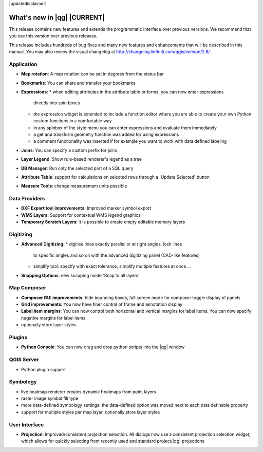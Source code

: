 |updatedisclaimer|

.. _qgis.documentation.whatsnew:

****************************
What's new in |qg| |CURRENT|
****************************

This release contains new features and extends the programmatic
interface over previous versions. We recommend that you use this version over
previous releases.

This release includes hundreds of bug fixes and many new features and
enhancements that will be described in this manual. You may also
review the visual changelog at
http://changelog.linfiniti.com/qgis/version/2.8/.


Application 
-----------

* **Map rotation**: A map rotation can be set in degrees from the status bar
* **Bookmarks**: You can share and transfer your bookmarks 
* **Expressions**:
  * when editing attributes in the attribute table or forms, you can now enter expressions
    directly into spin boxes
  * the expression widget is extended to include a function editor where you are able to
    create your own Python custom functions in a comfortable way
  * in any spinbox of the style menu you can enter expressions and evaluate them immediately
  * a get and transform geometry function was added for using expressions
  * a comment functionality was inserted if for example you want to work with data defined labeling
* **Joins**: You can specify a custom prefix for joins
* **Layer Legend**: Show rule-based renderer's legend as a tree
* **DB Manager**: Run only the selected part of a SQL query
* **Attribute Table**: support for calculations on selected rows through a 'Update Selected' button
* **Measure Tools**: change measurement units possible

Data Providers 
--------------

* **DXF Export tool improvements**: Improved marker symbol export
* **WMS Layers**: Support for contextual WMS legend graphics
* **Temporary Scratch Layers**: It is possible to create empty editable memory layers

Digitizing
----------

* **Advanced Digitizing**:
  * digitise lines exactly parallel or at right angles, lock lines
    to specific angles and so on with the advanced digitizing panel (CAD-like features)
  * simplify tool: specify with exact tolerance, simplify multiple features at once ...
* **Snapping Options**: new snapping mode 'Snap to all layers'

Map Composer 
------------
  
* **Composer GUI improvements**: hide bounding boxes, full screen mode for composer
  toggle display of panels
* **Grid improvements**: You now have finer control of frame and annotation display
* **Label item margins**: You can now control both horizontal and vertical margins
  for label items. You can now specify negative margins for label items.
* optionally store layer styles

   
Plugins
-------

* **Python Console**: You can now drag and drop python scripts into the |qg| window

QGIS Server 
-----------

* Python plugin support

Symbology 
---------
 
* live heatmap renderer creates dynamic heatmaps from point layers
* raster image symbol fill type
* more data-defined symbology settings: the data-defined option was moved next to
  each data definable property
* support for multiple styles per map layer, optionally store layer styles

User Interface 
--------------

* **Projection**: Improved/consistent projection selection. All dialogs now use a consistent
  projection selection widget, which allows for quickly selecting from recently used and standard
  project/|qg| projections


